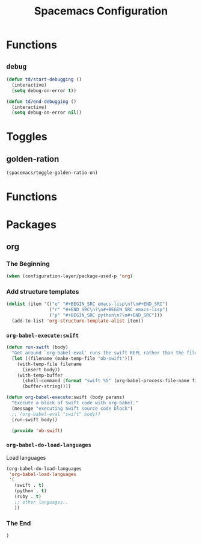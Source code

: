 * Functions
** =debug=

    #+BEGIN_SRC emacs-lisp
      (defun td/start-debugging ()
        (interactive)
        (setq debug-on-error t))

      (defun td/end-debugging ()
        (interactive)
        (setq debug-on-error nil))
    #+END_SRC
#+TITLE: Spacemacs Configuration

* Toggles
** golden-ration
   #+BEGIN_SRC emacs-lisp
     (spacemacs/toggle-golden-ratio-on)
   #+END_SRC
* Functions
* Packages
** org

*** The Beginning

   #+BEGIN_SRC emacs-lisp
   (when (configuration-layer/package-used-p 'org)
   #+END_SRC

*** Add structure templates

    #+BEGIN_SRC emacs-lisp
      (dolist (item '(("e" "#+BEGIN_SRC emacs-lisp\n?\n#+END_SRC")
                      ("r" "#+END_SRC\n?\n#+BEGIN_SRC emacs-lisp")
                      ("p" "#+BEGIN_SRC python\n?\n#+END_SRC")))
        (add-to-list 'org-structure-template-alist item))
    #+END_SRC

*** =org-babel-execute:swift=

    #+BEGIN_SRC emacs-lisp
      (defun run-swift (body)
        "Get around `org-babel-eval' runs the swift REPL rather than the file problem"
        (let ((filename (make-temp-file "ob-swift")))
          (with-temp-file filename
            (insert body))
          (with-temp-buffer
            (shell-command (format "swift %S" (org-babel-process-file-name filename)) (current-buffer))
            (buffer-string))))

      (defun org-babel-execute:swift (body params)
        "Execute a block of Swift code with org-babel."
        (message "executing Swift source code block")
        ;; (org-babel-eval "swift" body))
        (run-swift body))

        (provide 'ob-swift)
    #+END_SRC

*** =org-babel-do-load-languages=
    Load languages

    #+BEGIN_SRC emacs-lisp
      (org-babel-do-load-languages
       'org-babel-load-languages
       '(
         (swift . t)
         (python . t)
         (ruby . t)
         ;; other languages..
         ))
    #+END_SRC

*** The End

    #+BEGIN_SRC emacs-lisp
        )
    #+END_SRC
